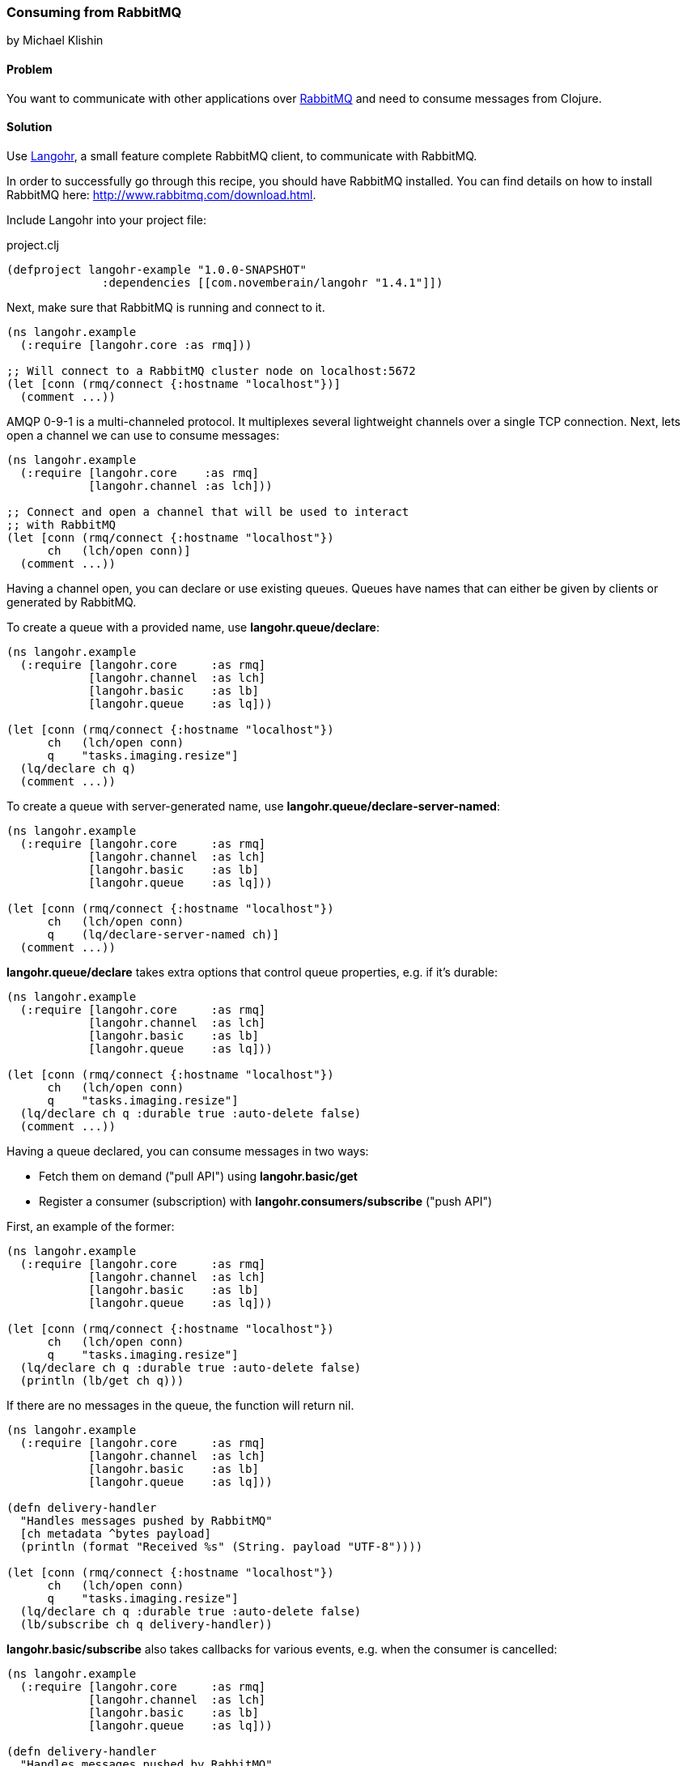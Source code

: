 === Consuming from RabbitMQ
[role="byline"]
by Michael Klishin

==== Problem

You want to communicate with other applications over http://rabbitmq.com[RabbitMQ]
and need to consume messages from Clojure.

==== Solution

Use http://clojurerabbitmq.info[Langohr], a small feature complete RabbitMQ client, to communicate
with RabbitMQ.

In order to successfully go through this recipe, you should have
RabbitMQ installed. You can find details on how to install RabbitMQ
here: http://www.rabbitmq.com/download.html.

Include Langohr into your project file:

.project.clj
[source,clojure]
----
(defproject langohr-example "1.0.0-SNAPSHOT"
              :dependencies [[com.novemberain/langohr "1.4.1"]])
----

Next, make sure that RabbitMQ is running and connect to it.

[source,clojure]
----
(ns langohr.example
  (:require [langohr.core :as rmq]))

;; Will connect to a RabbitMQ cluster node on localhost:5672
(let [conn (rmq/connect {:hostname "localhost"})]
  (comment ...))
----

AMQP 0-9-1 is a multi-channeled protocol. It multiplexes several
lightweight channels over a single TCP connection. Next, lets
open a channel we can use to consume messages:

[source,clojure]
----
(ns langohr.example
  (:require [langohr.core    :as rmq]
            [langohr.channel :as lch]))

;; Connect and open a channel that will be used to interact
;; with RabbitMQ
(let [conn (rmq/connect {:hostname "localhost"})
      ch   (lch/open conn)]
  (comment ...))
----

Having a channel open, you can declare or use existing queues.
Queues have names that can either be given by clients or
generated by RabbitMQ.

To create a queue with a provided name,
use *langohr.queue/declare*:

[source,clojure]
----
(ns langohr.example
  (:require [langohr.core     :as rmq]
            [langohr.channel  :as lch]
            [langohr.basic    :as lb]
            [langohr.queue    :as lq]))

(let [conn (rmq/connect {:hostname "localhost"})
      ch   (lch/open conn)
      q    "tasks.imaging.resize"]
  (lq/declare ch q)
  (comment ...))
----

To create a queue with server-generated name,
use *langohr.queue/declare-server-named*:

[source,clojure]
----
(ns langohr.example
  (:require [langohr.core     :as rmq]
            [langohr.channel  :as lch]
            [langohr.basic    :as lb]
            [langohr.queue    :as lq]))

(let [conn (rmq/connect {:hostname "localhost"})
      ch   (lch/open conn)
      q    (lq/declare-server-named ch)]
  (comment ...))
----

*langohr.queue/declare* takes extra options that
control queue properties, e.g. if it's durable:

[source,clojure]
----
(ns langohr.example
  (:require [langohr.core     :as rmq]
            [langohr.channel  :as lch]
            [langohr.basic    :as lb]
            [langohr.queue    :as lq]))

(let [conn (rmq/connect {:hostname "localhost"})
      ch   (lch/open conn)
      q    "tasks.imaging.resize"]
  (lq/declare ch q :durable true :auto-delete false)
  (comment ...))
----

Having a queue declared, you can consume messages in
two ways:

 * Fetch them on demand ("pull API") using *langohr.basic/get*
 * Register a consumer (subscription) with *langohr.consumers/subscribe* ("push API")

First, an example of the former:

[source,clojure]
----
(ns langohr.example
  (:require [langohr.core     :as rmq]
            [langohr.channel  :as lch]
            [langohr.basic    :as lb]
            [langohr.queue    :as lq]))

(let [conn (rmq/connect {:hostname "localhost"})
      ch   (lch/open conn)
      q    "tasks.imaging.resize"]
  (lq/declare ch q :durable true :auto-delete false)
  (println (lb/get ch q)))
----

If there are no messages in the queue, the function will return
nil.

[source,clojure]
----
(ns langohr.example
  (:require [langohr.core     :as rmq]
            [langohr.channel  :as lch]
            [langohr.basic    :as lb]
            [langohr.queue    :as lq]))

(defn delivery-handler
  "Handles messages pushed by RabbitMQ"
  [ch metadata ^bytes payload]
  (println (format "Received %s" (String. payload "UTF-8"))))

(let [conn (rmq/connect {:hostname "localhost"})
      ch   (lch/open conn)
      q    "tasks.imaging.resize"]
  (lq/declare ch q :durable true :auto-delete false)
  (lb/subscribe ch q delivery-handler))
----

*langohr.basic/subscribe* also takes callbacks for various
events, e.g. when the consumer is cancelled:

[source,clojure]
----
(ns langohr.example
  (:require [langohr.core     :as rmq]
            [langohr.channel  :as lch]
            [langohr.basic    :as lb]
            [langohr.queue    :as lq]))

(defn delivery-handler
  "Handles messages pushed by RabbitMQ"
  [ch metadata ^bytes payload]
  (println (format "Received %s" (String. payload "UTF-8"))))

(let [conn (rmq/connect {:hostname "localhost"})
      ch   (lch/open conn)
      q    "tasks.imaging.resize"]
  (lq/declare ch q :durable true :auto-delete false)
  (lb/subscribe ch q delivery-handler :handle-cancel-fn (fn [consumer-tag]
                                                                                (comment ...))))
----

*langohr.consumers/subscribe* will not block the calling thread. If that'd
be more convenient in your case, there is a version that does that,
*langohr.consumers/blocking-subscribe*.


==== Discussion

So far we have demonstrated just enough functionality to consume messages
from a queue. Consumed messages need to be acknowledged. That can happen
automatically (RabbitMQ will consider a message acknowledged as soon
as it sends it to a consumer) or manually.

When a message is acknowledged, it is removed from the queue. If a channel
closes unexpectedly before a delivery is acknowledged, it will be automatically
requeued by RabbitMQ.

Note that these acknowledgements have application-specific semantics
and help ensure that messages are processed, not just data delivery
(what TCP acknowledgements are concerned with).

To enable manual acknowledgements, pass *:auto-ack false* to *langohr.consumers/subscribe*:

[source,clojure]
----
(ns langohr.example
  (:require [langohr.core     :as rmq]
            [langohr.channel  :as lch]
            [langohr.basic    :as lb]
            [langohr.queue    :as lq]))

(defn delivery-handler
  "Handles messages pushed by RabbitMQ"
  [ch metadata ^bytes payload]
  (println (format "Received %s" (String. payload "UTF-8"))))

(let [conn (rmq/connect {:hostname "localhost"})
      ch   (lch/open conn)
      q    "tasks.imaging.resize"]
  (lq/declare ch q :durable true :auto-delete false)
  (lb/subscribe ch q delivery-handler :auto-ack false))
----

With manual acknowledgement, it is application's responsibility to
either acknowledge or reject a delivery. This is done with
*langohr.basic/ack* and *langohr.basic/nack*, respectively,
which takes a delivery attribute called *delivery-tag* (delivery ID):

[source,clojure]
----
(ns langohr.example
  (:require [langohr.core     :as rmq]
            [langohr.channel  :as lch]
            [langohr.basic    :as lb]
            [langohr.queue    :as lq]))

(defn delivery-handler
  "Handles messages pushed by RabbitMQ"
  [ch {:keys [delivery-tag] :as metadata} ^bytes payload]
  (println (format "Received %s" (String. payload "UTF-8")))
  ;; acknowledge the delivery
  (lb/ack ch delivery-tag))

(let [conn (rmq/connect {:hostname "localhost"})
      ch   (lch/open conn)
      q    "tasks.imaging.resize"]
  (lq/declare ch q :durable true :auto-delete false)
  (lb/subscribe ch q delivery-handler :auto-ack false))
----

An example that rejects a message and re-queues it:

[source,clojure]
----
(ns langohr.example
  (:require [langohr.core     :as rmq]
            [langohr.channel  :as lch]
            [langohr.basic    :as lb]
            [langohr.queue    :as lq]))

(defn delivery-handler
  "Handles messages pushed by RabbitMQ"
  [ch {:keys [delivery-tag] :as metadata} ^bytes payload]
  (println (format "Received %s" (String. payload "UTF-8")))
  ;; requeue a single message
  (lb/nack ch delivery-tag false true))

(let [conn (rmq/connect {:hostname "localhost"})
      ch   (lch/open conn)
      q    "tasks.imaging.resize"]
  (lq/declare ch q :durable true :auto-delete false)
  (lb/subscribe ch q delivery-handler :auto-ack false))
----

Note that if you requeue a message with just one consumer on it,
it will be redelivered immediately.

It is possible to control how many messages will be pushed to
the client before receiving an ack for at least one of them.
This is known as the *prefetch setting* and is set using
*langohr.basic/qos*:

[source,clojure]
----
(ns langohr.example
  (:require [langohr.core     :as rmq]
            [langohr.channel  :as lch]
            [langohr.basic    :as lb]
            [langohr.queue    :as lq]))

(defn delivery-handler
  "Handles messages pushed by RabbitMQ"
  [ch {:keys [delivery-tag] :as metadata} ^bytes payload]
  (println (format "Received %s" (String. payload "UTF-8")))
  ;; acknowledge the delivery
  (lb/ack ch delivery-tag))

(let [conn (rmq/connect {:hostname "localhost"})
      ch   (lch/open conn)
      q    "tasks.imaging.resize"]
  (lq/declare ch q :durable true :auto-delete false)
  (lb/subscribe ch q delivery-handler :auto-ack false))
----

An example that rejects a message and re-queues it:

[source,clojure]
----
(ns langohr.example
  (:require [langohr.core     :as rmq]
            [langohr.channel  :as lch]
            [langohr.basic    :as lb]
            [langohr.queue    :as lq]))

(let [conn (rmq/connect {:hostname "localhost"})
      ch   (lch/open conn)
      q    "tasks.imaging.resize"]
  ;; RabbitMQ will deliver consumers on this channel up to
  ;; 128 messages before it will wait an acknowledgement
  ;; for at least one of them
  (lb/qos ch 128)
  (comment ...))
----

RabbitMQ queues can also be mirrored between
cluster nodes for high availability, have bounded
length or expiration period for messages, and more.
To learn more, see RabbitMQ and Langohr documentation
sites.

Key functions related to working with
queues and consumers can be found in *langohr.queue*,
*langohr.consumers*, and *langohr.basic* namespaces.

Langohr is a feature complete RabbitMQ client that supports
AMQP 0-9-1, RabbitMQ extensions to it and provides HTTP
API client.

==== See Also
See http://clojurerabbitmq.info[Langohr documentation] and
http://rabbitmq.com/getstarted.html[RabbitMQ tutorials] to learn more.

Langohr http://reference.clojurerabbitmq.info[API reference] is also
available.
